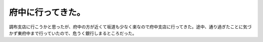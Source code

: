 府中に行ってきた。
==================

調布支店に行こうかと思ったが、府中の方が近くて坂道も少なく楽なので府中支店に行ってきた。途中、通り過ぎたことに気づかず東府中まで行っていたので、危うく銀行しまるところだった。






.. author:: default
.. categories:: life
.. tags::
.. comments::
